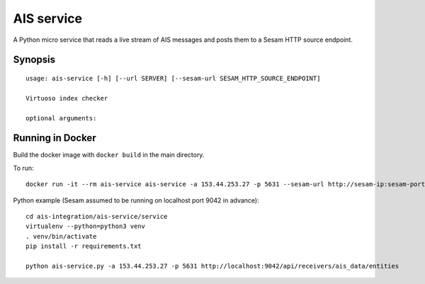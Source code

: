===========
AIS service
===========

A Python micro service that reads a live stream of AIS messages and posts them to
a Sesam HTTP source endpoint.

Synopsis
--------

::

    usage: ais-service [-h] [--url SERVER] [--sesam-url SESAM_HTTP_SOURCE_ENDPOINT]

    Virtuoso index checker

    optional arguments:


Running in Docker
-----------------

Build the docker image with ``docker build`` in the main directory.

To run:

::

    docker run -it --rm ais-service ais-service -a 153.44.253.27 -p 5631 --sesam-url http://sesam-ip:sesam-port/api/receivers/your-pipe/entitites

Python example (Sesam assumed to be running on localhost port 9042 in advance):

::

   cd ais-integration/ais-service/service
   virtualenv --python=python3 venv
   . venv/bin/activate
   pip install -r requirements.txt

   python ais-service.py -a 153.44.253.27 -p 5631 http://localhost:9042/api/receivers/ais_data/entities
